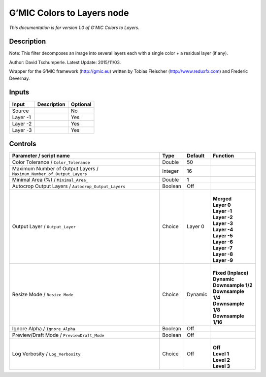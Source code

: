 .. _eu.gmic.ColorstoLayers:

G’MIC Colors to Layers node
===========================

*This documentation is for version 1.0 of G’MIC Colors to Layers.*

Description
-----------

Note: This filter decomposes an image into several layers each with a single color + a residual layer (if any).

Author: David Tschumperle. Latest Update: 2015/11/03.

Wrapper for the G’MIC framework (http://gmic.eu) written by Tobias Fleischer (http://www.reduxfx.com) and Frederic Devernay.

Inputs
------

+----------+-------------+----------+
| Input    | Description | Optional |
+==========+=============+==========+
| Source   |             | No       |
+----------+-------------+----------+
| Layer -1 |             | Yes      |
+----------+-------------+----------+
| Layer -2 |             | Yes      |
+----------+-------------+----------+
| Layer -3 |             | Yes      |
+----------+-------------+----------+

Controls
--------

.. tabularcolumns:: |>{\raggedright}p{0.2\columnwidth}|>{\raggedright}p{0.06\columnwidth}|>{\raggedright}p{0.07\columnwidth}|p{0.63\columnwidth}|

.. cssclass:: longtable

+-----------------------------------------------------------------------+---------+---------+-----------------------+
| Parameter / script name                                               | Type    | Default | Function              |
+=======================================================================+=========+=========+=======================+
| Color Tolerance / ``Color_Tolerance``                                 | Double  | 50      |                       |
+-----------------------------------------------------------------------+---------+---------+-----------------------+
| Maximum Number of Output Layers / ``Maximum_Number_of_Output_Layers`` | Integer | 16      |                       |
+-----------------------------------------------------------------------+---------+---------+-----------------------+
| Minimal Area (%) / ``Minimal_Area_``                                  | Double  | 1       |                       |
+-----------------------------------------------------------------------+---------+---------+-----------------------+
| Autocrop Output Layers / ``Autocrop_Output_Layers``                   | Boolean | Off     |                       |
+-----------------------------------------------------------------------+---------+---------+-----------------------+
| Output Layer / ``Output_Layer``                                       | Choice  | Layer 0 | |                     |
|                                                                       |         |         | | **Merged**          |
|                                                                       |         |         | | **Layer 0**         |
|                                                                       |         |         | | **Layer -1**        |
|                                                                       |         |         | | **Layer -2**        |
|                                                                       |         |         | | **Layer -3**        |
|                                                                       |         |         | | **Layer -4**        |
|                                                                       |         |         | | **Layer -5**        |
|                                                                       |         |         | | **Layer -6**        |
|                                                                       |         |         | | **Layer -7**        |
|                                                                       |         |         | | **Layer -8**        |
|                                                                       |         |         | | **Layer -9**        |
+-----------------------------------------------------------------------+---------+---------+-----------------------+
| Resize Mode / ``Resize_Mode``                                         | Choice  | Dynamic | |                     |
|                                                                       |         |         | | **Fixed (Inplace)** |
|                                                                       |         |         | | **Dynamic**         |
|                                                                       |         |         | | **Downsample 1/2**  |
|                                                                       |         |         | | **Downsample 1/4**  |
|                                                                       |         |         | | **Downsample 1/8**  |
|                                                                       |         |         | | **Downsample 1/16** |
+-----------------------------------------------------------------------+---------+---------+-----------------------+
| Ignore Alpha / ``Ignore_Alpha``                                       | Boolean | Off     |                       |
+-----------------------------------------------------------------------+---------+---------+-----------------------+
| Preview/Draft Mode / ``PreviewDraft_Mode``                            | Boolean | Off     |                       |
+-----------------------------------------------------------------------+---------+---------+-----------------------+
| Log Verbosity / ``Log_Verbosity``                                     | Choice  | Off     | |                     |
|                                                                       |         |         | | **Off**             |
|                                                                       |         |         | | **Level 1**         |
|                                                                       |         |         | | **Level 2**         |
|                                                                       |         |         | | **Level 3**         |
+-----------------------------------------------------------------------+---------+---------+-----------------------+
